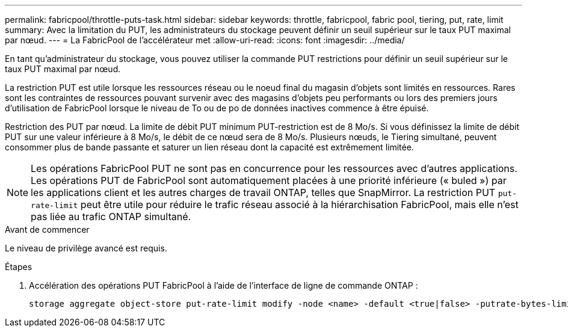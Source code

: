 ---
permalink: fabricpool/throttle-puts-task.html 
sidebar: sidebar 
keywords: throttle, fabricpool, fabric pool, tiering, put, rate, limit 
summary: Avec la limitation du PUT, les administrateurs du stockage peuvent définir un seuil supérieur sur le taux PUT maximal par nœud. 
---
= La FabricPool de l'accélérateur met
:allow-uri-read: 
:icons: font
:imagesdir: ../media/


[role="lead"]
En tant qu'administrateur du stockage, vous pouvez utiliser la commande PUT restrictions pour définir un seuil supérieur sur le taux PUT maximal par nœud.

La restriction PUT est utile lorsque les ressources réseau ou le noeud final du magasin d'objets sont limités en ressources. Rares sont les contraintes de ressources pouvant survenir avec des magasins d'objets peu performants ou lors des premiers jours d'utilisation de FabricPool lorsque le niveau de To ou de po de données inactives commence à être épuisé.

Restriction des PUT par nœud. La limite de débit PUT minimum PUT-restriction est de 8 Mo/s. Si vous définissez la limite de débit PUT sur une valeur inférieure à 8 Mo/s, le débit de ce nœud sera de 8 Mo/s. Plusieurs nœuds, le Tiering simultané, peuvent consommer plus de bande passante et saturer un lien réseau dont la capacité est extrêmement limitée.

[NOTE]
====
Les opérations FabricPool PUT ne sont pas en concurrence pour les ressources avec d'autres applications. Les opérations PUT de FabricPool sont automatiquement placées à une priorité inférieure (« buled ») par les applications client et les autres charges de travail ONTAP, telles que SnapMirror. La restriction PUT `put-rate-limit` peut être utile pour réduire le trafic réseau associé à la hiérarchisation FabricPool, mais elle n'est pas liée au trafic ONTAP simultané.

====
.Avant de commencer
Le niveau de privilège avancé est requis.

.Étapes
. Accélération des opérations PUT FabricPool à l'aide de l'interface de ligne de commande ONTAP :
+
[source, cli]
----
storage aggregate object-store put-rate-limit modify -node <name> -default <true|false> -putrate-bytes-limit <integer>[KB|MB|GB|TB|PB]
----

